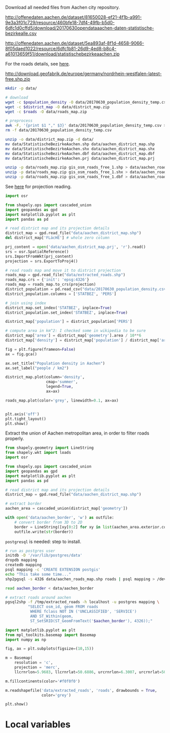 Download all needed files from Aachen city repository.

#+NAME: population_density
http://offenedaten.aachen.de/dataset/81650028-ef21-4f1b-a991-9e3a3f01c729/resource/460bfe18-7df4-49fb-b5d0-6dfc1d0cffd5/download/20170630opendataaachen-daten-statistische-bezirkealle.csv

#+NAME: district_map
http://offenedaten.aachen.de/dataset/5ea893af-8f1d-4658-9066-8f05daed1022/resource/6dfc1b81-26d9-4ed8-b8c4-a61013659f51/download/statistischebezirkeaachen.zip

For the roads details, see [[https://simonb83.github.io/making-a-map-in-matplotlib.html][here]].
#+NAME: roads
http://download.geofabrik.de/europe/germany/nordrhein-westfalen-latest-free.shp.zip

#+BEGIN_SRC bash :var population_density=population_density district_map=district_map roads=roads :tangle temp.sh
  mkdir -p data/

  # download
  wget -c $population_density -O data/20170630_population_density_temp.csv
  wget -c $district_map -O data/district_map.zip
  wget -c $roads -O data/roads_map.zip

  # preprocess
  awk -F, '{print $1 "," $3}' data/20170630_population_density_temp.csv > data/20170630_population_density.csv
  rm -f data/20170630_population_density_temp.csv

  unzip -o data/district_map.zip -d data/
  mv data/StatistischeBezirkeAachen.shp data/aachen_district_map.shp
  mv data/StatistischeBezirkeAachen.shx data/aachen_district_map.shx
  mv data/StatistischeBezirkeAachen.dbf data/aachen_district_map.dbf
  mv data/StatistischeBezirkeAachen.prj data/aachen_district_map.prj

  unzip -p data/roads_map.zip gis_osm_roads_free_1.shp > data/aachen_roads_map.shp
  unzip -p data/roads_map.zip gis_osm_roads_free_1.shx > data/aachen_roads_map.shx
  unzip -p data/roads_map.zip gis_osm_roads_free_1.dbf > data/aachen_roads_map.dbf
#+END_SRC

#+RESULTS:
| Archive:   | data/district_map.zip              |
| inflating: | data/StatistischeBezirkeAachen.dbf |
| inflating: | data/StatistischeBezirkeAachen.prj |
| inflating: | data/StatistischeBezirkeAachen.qpj |
| inflating: | data/StatistischeBezirkeAachen.shp |
| inflating: | data/StatistischeBezirkeAachen.shx |

See [[https://gis.stackexchange.com/questions/17341/projection-pyproj-puzzle-and-understanding-srs-format][here]] for projection reading.

#+BEGIN_SRC python :results none
  import osr

  from shapely.ops import cascaded_union
  import geopandas as gpd
  import matplotlib.pyplot as plt
  import pandas as pd

  # read district map and its projection details
  district_map = gpd.read_file("data/aachen_district_map.shp")
  del district_map['FLäcHE'] # whole zero column

  prj_content = open('data/aachen_district_map.prj', 'r').read()
  srs = osr.SpatialReference()
  srs.ImportFromWkt(prj_content)
  projection = srs.ExportToProj4()

  # read roads map and move it to district projection
  roads_map = gpd.read_file("data/extracted_roads.shp")
  roads_map.crs = {'init': 'epsg:4326'}
  roads_map = roads_map.to_crs(projection)
  district_population = pd.read_csv("data/20170630_population_density.csv")
  district_population.columns = ['STATBEZ', 'PERS']

  # join using index
  district_map.set_index('STATBEZ', inplace=True)
  district_population.set_index('STATBEZ', inplace=True)

  district_map['population'] = district_population['PERS']

  # compute area in km^2: I checked some in wikipedia to be sure
  district_map['area'] = district_map['geometry'].area / 10**6
  district_map['density'] = district_map['population'] / district_map['area']

  fig = plt.figure(frameon=False)
  ax = fig.gca()

  ax.set_title("Population density in Aachen")
  ax.set_label("people / km2")

  district_map.plot(column='density',
                    cmap='summer',
                    legend=True,
                    ax=ax)

  roads_map.plot(color='grey', linewidth=0.1, ax=ax)


  plt.axis('off')
  plt.tight_layout()
  plt.show()
#+END_SRC

Extract the union of Aachen metropolitan area, in order to filter roads properly.
#+BEGIN_SRC python :results none
  from shapely.geometry import LineString
  from shapely.wkt import loads
  import osr

  from shapely.ops import cascaded_union
  import geopandas as gpd
  import matplotlib.pyplot as plt
  import pandas as pd

  # read district map and its projection details
  district_map = gpd.read_file("data/aachen_district_map.shp")

  # extract border
  aachen_area = cascaded_union(district_map['geometry'])

  with open('data/aachen_border', 'w') as outfile:
      # convert border from 3D to 2D
      border = LineString([xy[0:2] for xy in list(aachen_area.exterior.coords)])
      outfile.write(str(border))
#+END_SRC

~postgresql~ is needed: step to install.
#+NAME: postgres_commands
#+BEGIN_SRC bash :results none
  # run as postgres user
  initdb -D '/var/lib/postgres/data'
  dropdb mapping
  createdb mapping
  psql mapping -c 'CREATE EXTENSION postgis'
  echo "This take some time..."
  shp2pgsql -s 4326 data/aachen_roads_map.shp roads | psql mapping > /dev/null

  read aachen_border < data/aachen_border

  # extract roads around aachen
  pgsql2shp -f /tmp/extracted_roads -h localhost -u postgres mapping \
            "SELECT osm_id, geom FROM roads
             WHERE fclass NOT IN ('UNCLASSIFIED', 'SERVICE')
             AND ST_Within(geom,
             ST_SetSRID(ST_GeomFromText('$aachen_border'), 4326));"
#+END_SRC


#+BEGIN_SRC python
  import matplotlib.pyplot as plt
  from mpl_toolkits.basemap import Basemap
  import numpy as np

  fig, ax = plt.subplots(figsize=(10,15))

  m = Basemap(
      resolution = 'c',
      projection = 'merc',
      llcrnrlon=5.9683, llcrnrlat=50.6886, urcrnrlon=6.3007, urcrnrlat=50.8961)

  m.fillcontinents(color='#f0f0f0')

  m.readshapefile('data/extracted_roads', 'roads', drawbounds = True,
                  color='grey')

  plt.show()
#+END_SRC

#+RESULTS:
: None

* Local variables
  # Local Variables:
  # sh-indent-after-continuation: nil
  # org-export-babel-evaluate: nil
  # eval: (add-hook 'before-save-hook (lambda () (indent-region (point-min) (point-max) nil)) t t)
  # End:

